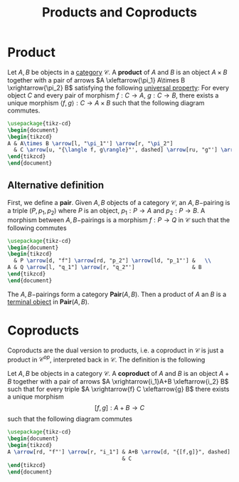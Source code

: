 :PROPERTIES:
:ID: 7DA33252-C960-4A3E-A438-D47FF3523519
:END:
#+title: Products and Coproducts

* Product
Let \(A, B\) be objects in a [[id:6B755D9E-EB8E-4673-ADD0-B4411D410D52][category]] \(\mathcal{C}\). A *product* of \(A\) and \(B\) is an object \(A\times B\) together with a pair of arrows \(A \xleftarrow{\pi_1} A\times B \xrightarrow{\pi_2} B\) satisfying the following [[id:2D08730D-DFC5-4BEB-BC48-5D15FD64A1E0][universal property]]:
For every object \(C\) and every pair of morphism \(f: C\to A\), \(g: C\to B\), there exists a unique morphism \(\langle f, g\rangle: C\to A\times B\) such that the following diagram commutes.

#+begin_src tikz
\usepackage{tikz-cd}
\begin{document}
\begin{tikzcd}
A & A\times B \arrow[l, "\pi_1"'] \arrow[r, "\pi_2"]                               & B \\
  & C \arrow[u, "{\langle f, g\rangle}"', dashed] \arrow[ru, "g"'] \arrow[lu, "f"] &  
\end{tikzcd}
\end{document}
#+end_src

** Alternative definition
First, we define a *pair*. Given \(A, B\) objects of a category \(\mathcal{C}\), an \(A,B-\)pairing is a triple \((P,p_1, p_2)\) where \(P\) is an object, \(p_1: P\to A\) and \(p_2: P \to B\). A morphism between \(A,B-\)pairings is a morphism \(f: P\to Q\) in \(\mathcal{C}\) such that the following commutes

#+begin_src tikz
\usepackage{tikz-cd}
\begin{document}
\begin{tikzcd}
  & P \arrow[d, "f"] \arrow[rd, "p_2"] \arrow[ld, "p_1"'] &   \\
A & Q \arrow[l, "q_1"] \arrow[r, "q_2"']                  & B
\end{tikzcd}
\end{document}
#+end_src

The \(A,B-\)pairings form a category \(\textbf{Pair}(A,B)\). Then a product of \(A\) an \(B\) is a [[id:6D2FADA3-B191-4E3E-B7B9-454DFA6026B2][terminal object]] in \(\textbf{Pair}(A,B)\).

* Coproducts
Coproducts are the dual version to products, i.e. a coproduct in \(\mathcal{C}\) is just a product in \(\mathcal{C}^{op}\), interpreted back in \(\mathcal{C}\). The definition is the following

Let \(A, B\) be objects in a category \(\mathcal{C}\). A *coproduct* of \(A\) and \(B\) is an object \(A+B\) together with a pair of arrows \(A \xrightarrow{i_1}A+B \xleftarrow{i_2} B\) such that for every triple \(A \xrightarrow{f} C \xleftarrow{g} B\) there exists a unique morphism
\[[f,g]: A+B \to C\]
such that the following diagram commutes

#+begin_src tikz
\usepackage{tikz-cd}
\begin{document}
\begin{tikzcd}
A \arrow[rd, "f"'] \arrow[r, "i_1"] & A+B \arrow[d, "{[f,g]}", dashed] & B \arrow[ld, "g"] \arrow[l, "i_2"] \\
                                    & C                                &                                   
\end{tikzcd}
\end{document}
#+end_src
